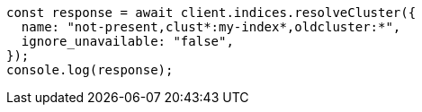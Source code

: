 // This file is autogenerated, DO NOT EDIT
// Use `node scripts/generate-docs-examples.js` to generate the docs examples

[source, js]
----
const response = await client.indices.resolveCluster({
  name: "not-present,clust*:my-index*,oldcluster:*",
  ignore_unavailable: "false",
});
console.log(response);
----

